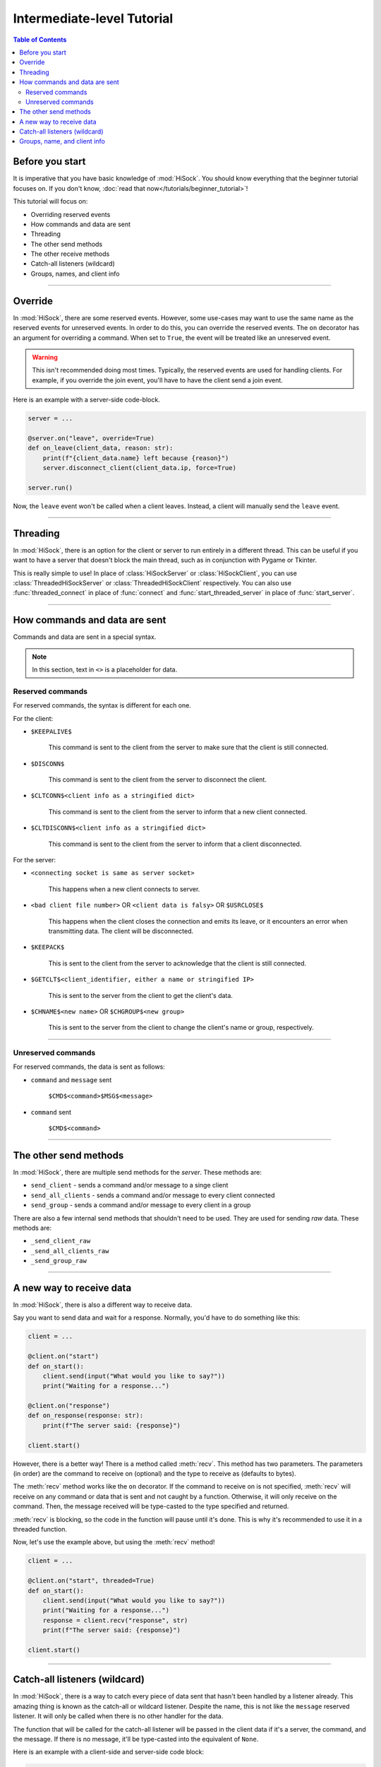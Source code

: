 Intermediate-level Tutorial
===========================

.. contents:: Table of Contents
   :depth: 2
   :local:
   :class: this-will-duplicate-information-and-it-is-still-useful-here

Before you start
----------------

It is imperative that you have basic knowledge of :mod:`HiSock`. You should know everything that the beginner tutorial focuses on. If you don't know, :doc:`read that now</tutorials/beginner_tutorial>`!

This tutorial will focus on:

- Overriding reserved events
- How commands and data are sent
- Threading
- The other send methods
- The other receive methods
- Catch-all listeners (wildcard)
- Groups, names, and client info

----
  
Override
--------

In :mod:`HiSock`, there are some reserved events. However, some use-cases may want to use the same name as the reserved events for unreserved events. In order to do this, you can override the reserved events. The ``on`` decorator has an argument for overriding a command. When set to ``True``, the event will be treated like an unreserved event.

.. warning::
   This isn't recommended doing most times. Typically, the reserved events are used for handling clients. For example, if you override the join event, you'll have to have the client send a join event.

Here is an example with a server-side code-block.

.. code-block:: python
   
   server = ...

   @server.on("leave", override=True)
   def on_leave(client_data, reason: str):
       print(f"{client_data.name} left because {reason}")
       server.disconnect_client(client_data.ip, force=True)

   server.run()


Now, the ``leave`` event won't be called when a client leaves. Instead, a client will manually send the ``leave`` event.

----

Threading
---------

In :mod:`HiSock`, there is an option for the client or server to run entirely in a different thread. This can be useful if you want to have a server that doesn't block the main thread, such as in conjunction with Pygame or Tkinter.

This is really simple to use! In place of :class:`HiSockServer` or :class:`HiSockClient`, you can use :class:`ThreadedHiSockServer` or :class:`ThreadedHiSockClient` respectively. You can also use :func:`threaded_connect` in place of :func:`connect` and :func:`start_threaded_server` in place of :func:`start_server`.

----

How commands and data are sent
------------------------------

Commands and data are sent in a special syntax.

.. note::
   In this section, text in ``<>`` is a placeholder for data.

=================
Reserved commands
=================

For reserved commands, the syntax is different for each one.

For the client:

- ``$KEEPALIVE$``

   This command is sent to the client from the server to make sure that the client is still connected.
- ``$DISCONN$``
  
   This command is sent to the client from the server to disconnect the client.
- ``$CLTCONN$<client info as a stringified dict>``

   This command is sent to the client from the server to inform that a new client connected.
- ``$CLTDISCONN$<client info as a stringified dict>``

   This command is sent to the client from the server to inform that a client disconnected.

For the server:

- ``<connecting socket is same as server socket>``

   This happens when a new client connects to server.
- ``<bad client file number>`` OR ``<client data is falsy>`` OR ``$USRCLOSE$``
  
   This happens when the client closes the connection and emits its leave, or it encounters an error when transmitting data. The client will be disconnected.
- ``$KEEPACK$``

   This is sent to the client from the server to acknowledge that the client is still connected.
- ``$GETCLT$<client_identifier, either a name or stringified IP>``

   This is sent to the server from the client to get the client's data.
- ``$CHNAME$<new name>`` OR ``$CHGROUP$<new group>``

   This is sent to the server from the client to change the client's name or group, respectively.

====

===================
Unreserved commands
===================

For reserved commands, the data is sent as follows:

- ``command`` and ``message`` sent

   ``$CMD$<command>$MSG$<message>``
- ``command`` sent

   ``$CMD$<command>``

----

The other send methods
----------------------

In :mod:`HiSock`, there are multiple send methods for the *server*. These methods are:

- ``send_client`` - sends a command and/or message to a singe client
- ``send_all_clients`` - sends a command and/or message to every client connected
- ``send_group`` - sends a command and/or message to every client in a group

There are also a few internal send methods that shouldn't need to be used. They are used for sending *raw* data. These methods are:

- ``_send_client_raw``
- ``_send_all_clients_raw``
- ``_send_group_raw``

----

A new way to receive data
-------------------------

In :mod:`HiSock`, there is also a different way to receive data.

Say you want to send data and wait for a response. Normally, you'd have to do something like this:

.. code-block:: python

   client = ...

   @client.on("start")
   def on_start():
       client.send(input("What would you like to say?"))
       print("Waiting for a response...")

   @client.on("response")
   def on_response(response: str):
       print(f"The server said: {response}")

   client.start()

However, there is a better way! There is a method called :meth:`recv`. This method has two parameters. The parameters (in order) are the command to receive on (optional) and the type to receive as (defaults to bytes).

The :meth:`recv` method works like the ``on`` decorator. If the command to receive on is not specified, :meth:`recv` will receive on any command or data that is sent and not caught by a function. Otherwise, it will only receive on the command. Then, the message received will be type-casted to the type specified and returned.

:meth:`recv` is blocking, so the code in the function will pause until it's done. This is why it's recommended to use it in a threaded function.

Now, let's use the example above, but using the :meth:`recv` method!

.. code-block:: python

   client = ...

   @client.on("start", threaded=True)
   def on_start():
       client.send(input("What would you like to say?"))
       print("Waiting for a response...")
       response = client.recv("response", str)
       print(f"The server said: {response}")

   client.start()

----

Catch-all listeners (wildcard)
------------------------------

In :mod:`HiSock`, there is a way to catch every piece of data sent that hasn't been handled by a listener already. This amazing thing is known as the catch-all or wildcard listener. Despite the name, this is not like the ``message`` reserved listener. It will only be called when there is no other handler for the data.

The function that will be called for the catch-all listener will be passed in the client data if it's a server, the command, and the message. If there is no message, it'll be type-casted into the equivalent of ``None``.

Here is an example with a client-side and server-side code block:

.. code-block:: python

   client = ...

   client.send(
      "hello i am an uncaught command",
      f"Random data: "
      + "".join(
         [
               chr(choice((randint(65, 90), randint(97, 122))))
               for _ in range(100)
         ]
      ),
   )

   @client.on("client_connect")
   def on_connect(client_data):
       ...

   @client.on("client_disconnect")
   def on_disconnect(client_data):
       ...

   @client.on("*")
   def on_wildcard(command: str, data: str):
       print(f"The server sent some uncaught data: {command=}, {data=}")

   client.start()


.. code-block:: python

   server = ...

   @server.on("join")
   def on_join(client_data):
      ...
   
   @server.on("leave")
   def on_leave(client_data):
      ...

   @server.on("*")
   def on_wildcard(client_data, command: str, data: str):
       print(
           f"There was some unhandled data from {client_data.name}. "
           f"{command=}, {data=}"
       )

       server.send_client(client_data, "i am also an uncaught command", data.replace("a", "ඞ"))

   server.start()


----

Groups, name, and client info
-----------------------------

In :mod:`HiSock`, each client has its own client data. Like mentioned in the previous tutorial, this client data can be a dictionary or an instance of :class:`ClientInfo`.

Client info contains the following:

- ``name``

   The name of the client. Will be ``None`` if not entered.
- ``group``

   The group of the client. Will be ``None`` if not entered.
- ``ip``
  
   The IP and port of the client as a string.

:class:`ClientInfo` can also act like a dictionary, so you can access the client's data like this:

.. code-block:: python
   
   server = ...

   @server.on("join")
   def on_join(client_data):
       ip = client_data.ip  # Normal access
       name = client_data["name"]  # Dictionary-like access
       group = client_data.group   #Normal access